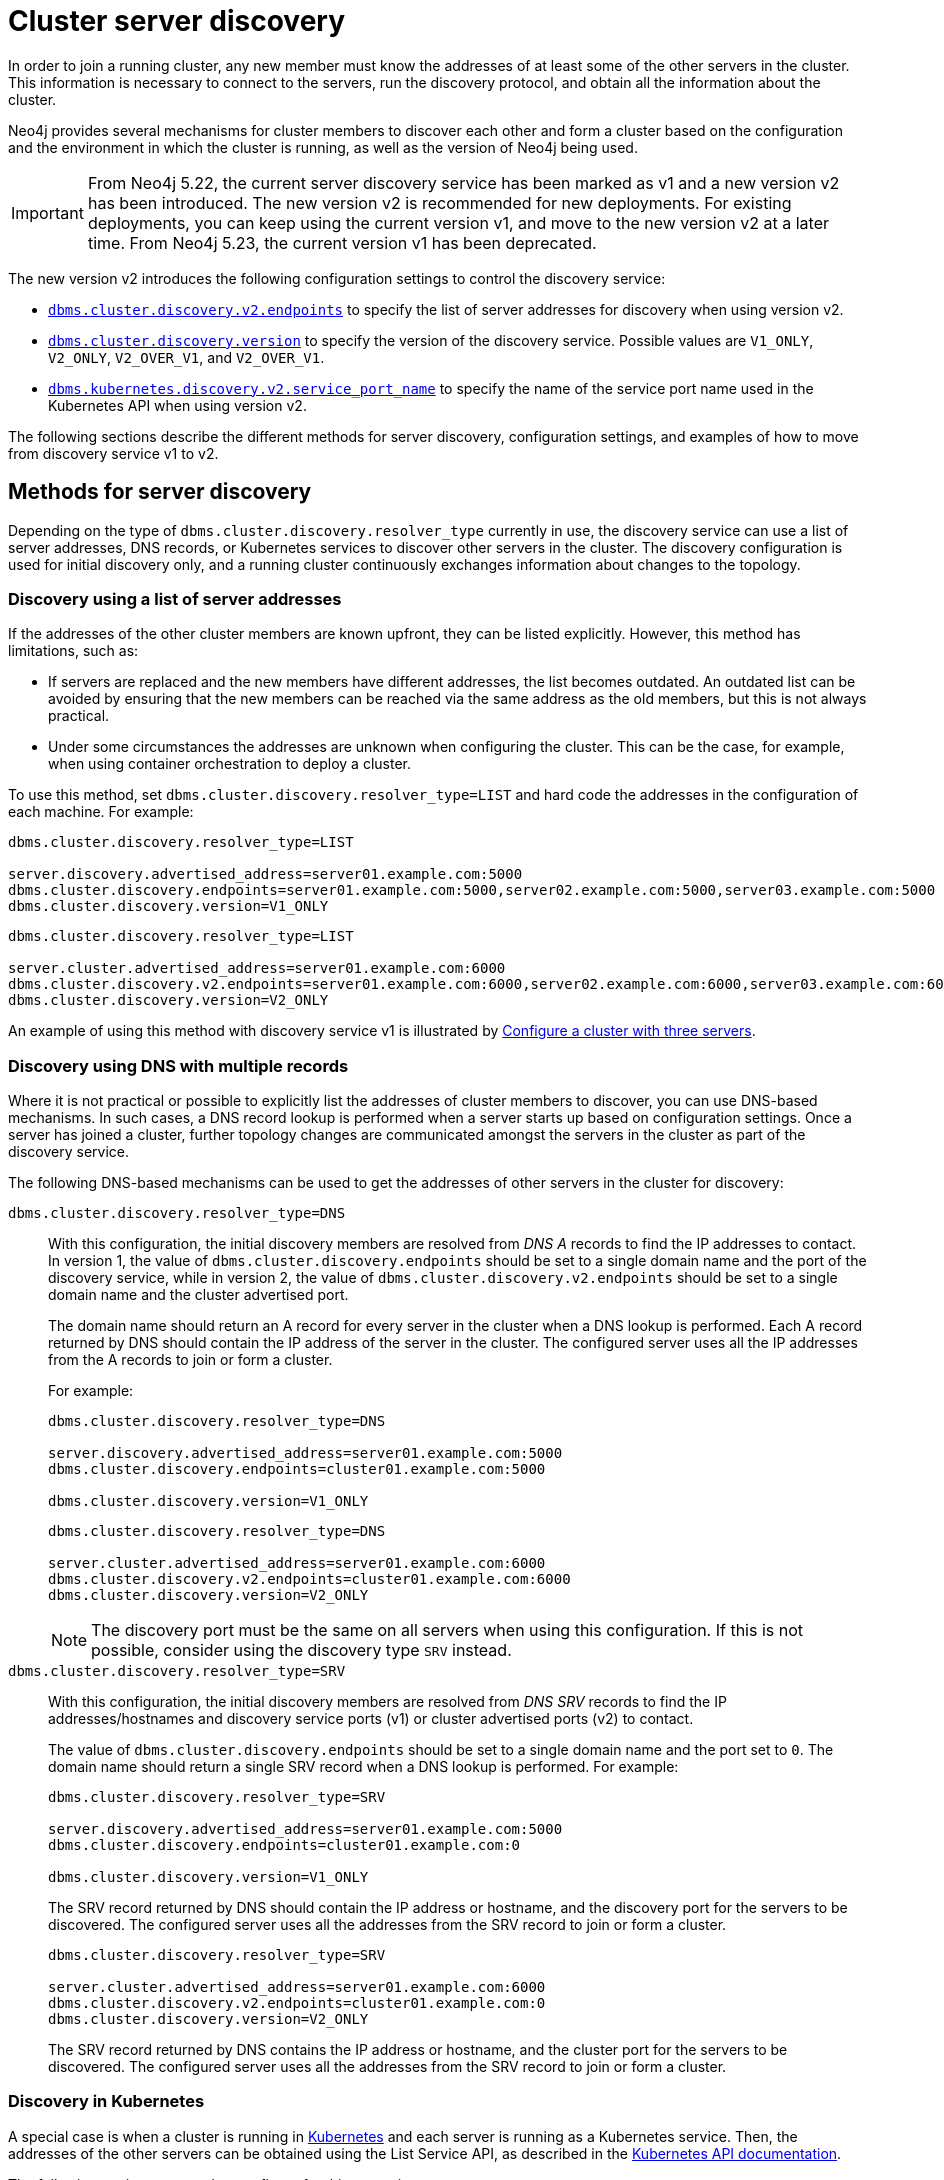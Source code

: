 :description: This section describes how members of a cluster discover each other.
:page-aliases: clustering/discovery.adoc
[role=enterprise-edition]
[[clustering-discovery]]
= Cluster server discovery

In order to join a running cluster, any new member must know the addresses of at least some of the other servers in the cluster.
This information is necessary to connect to the servers, run the discovery protocol, and obtain all the information about the cluster.

Neo4j provides several mechanisms for cluster members to discover each other and form a cluster based on the configuration and the environment in which the cluster is running, as well as the version of Neo4j being used.

[IMPORTANT]
====
From Neo4j 5.22, the current server discovery service has been marked as v1 and a new version v2 has been introduced.
The new version v2 is recommended for new deployments.
For existing deployments, you can keep using the current version v1, and move to the new version v2 at a later time.
From Neo4j 5.23, the current version v1 has been deprecated.
====

The new version v2 introduces the following configuration settings to control the discovery service:

* xref:configuration/configuration-settings.adoc#config_dbms.cluster.discovery.v2.endpoints[`dbms.cluster.discovery.v2.endpoints`] to specify the list of server addresses for discovery when using version v2.
* xref:configuration/configuration-settings.adoc#config_dbms.cluster.discovery.version[`dbms.cluster.discovery.version`] to specify the version of the discovery service.
Possible values are `V1_ONLY`, `V2_ONLY`, `V2_OVER_V1`, and `V2_OVER_V1`.
* xref:configuration/configuration-settings.adoc#config_dbms.kubernetes.discovery.v2.service_port_name[`dbms.kubernetes.discovery.v2.service_port_name`] to specify the name of the service port name used in the Kubernetes API when using version v2.

The following sections describe the different methods for server discovery, configuration settings, and examples of how to move from discovery service v1 to v2.

[[clustering-discovery-methods]]
== Methods for server discovery

Depending on the type of `dbms.cluster.discovery.resolver_type` currently in use, the discovery service can use a list of server addresses, DNS records, or Kubernetes services to discover other servers in the cluster.
The discovery configuration is used for initial discovery only, and a running cluster continuously exchanges information about changes to the topology.

[[clustering-discovery-list]]
=== Discovery using a list of server addresses

If the addresses of the other cluster members are known upfront, they can be listed explicitly.
However, this method has limitations, such as:

* If servers are replaced and the new members have different addresses, the list becomes outdated.
An outdated list can be avoided by ensuring that the new members can be reached via the same address as the old members, but this is not always practical.
* Under some circumstances the addresses are unknown when configuring the cluster.
This can be the case, for example, when using container orchestration to deploy a cluster.

To use this method, set `dbms.cluster.discovery.resolver_type=LIST` and hard code the addresses in the configuration of each machine.
For example:

[.tabbed-example]
=====
[role=include-with-discovery-v1 label--deprecated-5.23]
======
[source, parameters]
----
dbms.cluster.discovery.resolver_type=LIST

server.discovery.advertised_address=server01.example.com:5000
dbms.cluster.discovery.endpoints=server01.example.com:5000,server02.example.com:5000,server03.example.com:5000
dbms.cluster.discovery.version=V1_ONLY
----
======
[role=include-with-discovery-service-v2 label--new-5.23]
======
[source, parameters]
----
dbms.cluster.discovery.resolver_type=LIST

server.cluster.advertised_address=server01.example.com:6000
dbms.cluster.discovery.v2.endpoints=server01.example.com:6000,server02.example.com:6000,server03.example.com:6000
dbms.cluster.discovery.version=V2_ONLY
----
======
=====

An example of using this method with discovery service v1 is illustrated by xref:clustering/setup/deploy.adoc#cluster-example-configure-a-three-primary-cluster[Configure a cluster with three servers].

[[clustering-discovery-dns]]
=== Discovery using DNS with multiple records

Where it is not practical or possible to explicitly list the addresses of cluster members to discover, you can use DNS-based mechanisms.
In such cases, a DNS record lookup is performed when a server starts up based on configuration settings.
Once a server has joined a cluster, further topology changes are communicated amongst the servers in the cluster as part of the discovery service.

The following DNS-based mechanisms can be used to get the addresses of other servers in the cluster for discovery:


`dbms.cluster.discovery.resolver_type=DNS`::
With this configuration, the initial discovery members are resolved from _DNS A_ records to find the IP addresses to contact.
In version 1, the value of `dbms.cluster.discovery.endpoints` should be set to a single domain name and the port of the discovery service, while in version 2, the value of `dbms.cluster.discovery.v2.endpoints` should be set to a single domain name and the cluster advertised port.
+
The domain name should return an A record for every server in the cluster when a DNS lookup is performed.
Each A record returned by DNS should contain the IP address of the server in the cluster.
The configured server uses all the IP addresses from the A records to join or form a cluster.
+
For example:
+
[.tabbed-example]
=====
[role=include-with-discovery-v1 label--deprecated-5.23]
======
[source, parameters]
----
dbms.cluster.discovery.resolver_type=DNS

server.discovery.advertised_address=server01.example.com:5000
dbms.cluster.discovery.endpoints=cluster01.example.com:5000

dbms.cluster.discovery.version=V1_ONLY
----
======
[role=include-with-discovery-service-v2 label--new-5.23]
======
[source, parameters]
----
dbms.cluster.discovery.resolver_type=DNS

server.cluster.advertised_address=server01.example.com:6000
dbms.cluster.discovery.v2.endpoints=cluster01.example.com:6000
dbms.cluster.discovery.version=V2_ONLY

----
======
=====
+
[NOTE]
====
The discovery port must be the same on all servers when using this configuration.
If this is not possible, consider using the discovery type `SRV` instead.
====

`dbms.cluster.discovery.resolver_type=SRV`::
With this configuration, the initial discovery members are resolved from _DNS SRV_ records to find the IP addresses/hostnames and discovery service ports (v1) or cluster advertised ports (v2) to contact.
+
The value of `dbms.cluster.discovery.endpoints` should be set to a single domain name and the port set to `0`.
The domain name should return a single SRV record when a DNS lookup is performed.
For example:
+
[.tabbed-example]
=====
[role=include-with-discovery-v1 label--deprecated-5.23]
======
[source, parameters]
----
dbms.cluster.discovery.resolver_type=SRV

server.discovery.advertised_address=server01.example.com:5000
dbms.cluster.discovery.endpoints=cluster01.example.com:0

dbms.cluster.discovery.version=V1_ONLY
----

The SRV record returned by DNS should contain the IP address or hostname, and the discovery port for the servers to be discovered.
The configured server uses all the addresses from the SRV record to join or form a cluster.
======
[role=include-with-discovery-service-v2 label--new-5.23]
======
[source, parameters]
----
dbms.cluster.discovery.resolver_type=SRV

server.cluster.advertised_address=server01.example.com:6000
dbms.cluster.discovery.v2.endpoints=cluster01.example.com:0
dbms.cluster.discovery.version=V2_ONLY
----

The SRV record returned by DNS contains the IP address or hostname, and the cluster port for the servers to be discovered.
The configured server uses all the addresses from the SRV record to join or form a cluster.
======
=====


[[clustering-discovery-k8s]]
=== Discovery in Kubernetes
A special case is when a cluster is running in https://kubernetes.io/[Kubernetes^] and each server is running as a Kubernetes service.
Then, the addresses of the other servers can be obtained using the List Service API, as described in the https://kubernetes.io/docs/reference/kubernetes-api/[Kubernetes API documentation^].

The following settings are used to configure for this scenario:

* Set `dbms.cluster.discovery.resolver_type=K8S`.
* Set `xref:configuration/configuration-settings.adoc#config_dbms.kubernetes.label_selector[dbms.kubernetes.label_selector]` to the label selector for the cluster services.
For more information, see the https://kubernetes.io/docs/concepts/overview/working-with-objects/labels/#label-selectors[Kubernetes official documentation^].
* Set `xref:configuration/configuration-settings.adoc#config_dbms.kubernetes.service_port_name[dbms.kubernetes.service_port_name]` (discovery service v1) or xref:configuration/configuration-settings.adoc#config_dbms.kubernetes.discovery.v2.service_port_name[`dbms.kubernetes.discovery.v2.service_port_name]` (discovery service v2) to the name of the service port used in the Kubernetes service definition for the Core's discovery port.
For more information, see the https://kubernetes.io/docs/reference/generated/kubernetes-api/v1.18/#serviceport-v1-core[Kubernetes official documentation^].

With this configuration, `dbms.cluster.discovery.endpoints` is not used and any value assigned to it is ignored.

[NOTE]
====
* The pod running Neo4j must use a service account that has permission to list services.
For further information, see the Kubernetes documentation on https://kubernetes.io/docs/reference/access-authn-authz/rbac/[RBAC authorization^] or https://kubernetes.io/docs/reference/access-authn-authz/abac/[ABAC authorization^].
* The configured `server.discovery.advertised_address` must exactly match the Kubernetes-internal DNS name, which is of the form `<service-name>.<namespace>.svc.cluster.local`.
====

As with DNS-based methods, the Kubernetes record lookup is only performed at startup.

[[clustering-discovery-v1-to-v2]]
== Moving from discovery service v1 to v2

From Neo4j 5.23, you can move from the current discovery service v1 to the new version v2.
This is a multi-stage process that allows the migration to happen without any downtime.
v1 and v2 discovery services are designed to be able to run in parallel, but are completely incompatible with one another, i.e. v1 cannot communicate directly with v2, and vice-versa.
However, by running them in parallel, you can keep the cluster functioning while switching over from v1 to v2.

=== Preparation

Before moving from the current discovery service v1 to the new version v2, ensure that the new settings are added to the configuration depending on the type of `dbms.cluster.discovery.resolver_type` in use:

* If `dbms.cluster.discovery.resolver_type=LIST`, set `dbms.cluster.discovery.v2.endpoints` to a comma-separated list of `server.cluster.advertised_address`.
It is important that both `dbms.cluster.discovery.endpoints` and `dbms.cluster.discovery.v2.endpoints` are set during the operation.
For more information, see <<clustering-discovery-list>>.

* If `dbms.cluster.discovery.resolver_type=DNS`, set `dbms.cluster.discovery.v2.endpoints` to a single domain name and the cluster port.
Alternatively, if `dbms.cluster.discovery.resolver_type=SRV`, set `dbms.cluster.discovery.v2.endpoints` to a single domain name and the port set to `0`.
It is important that both `dbms.cluster.discovery.endpoints` and `dbms.cluster.discovery.v2.endpoints` are set during the operation.
For more information, see <<clustering-discovery-dns>>.

* If `dbms.cluster.discovery.resolver_type=K8S`, set `dbms.kubernetes.discovery.v2.service_port_name` to the name of the service port used in the Kubernetes service definition for the Core's cluster port.
It is important that both `dbms.kubernetes.service_port_name` and `dbms.kubernetes.discovery.v2.service_port_name` are during the operation.
For more information, see <<clustering-discovery-k8s>>.

=== Switching from v1 to v2

There are three ways to move from the current discovery service v1 to the new version v2.
The choice of method depends on the environment and the requirements of the cluster.

==== In-place rolling

Starting with a running discovery service v1 cluster, you can use in-place rolling to do the switch.

[IMPORTANT]
====
In-place rolling reduces fault tolerance temporarily because you are restarting a running server.
To keep fault-tolerance, you can introduce a fourth server temporarily.
====

. Start with an existing v1 cluster with three members.
+
image:in-place-v1-only.png[]

. Restart server1 with the new setting `dbms.cluster.discovery.version=V1_OVER_V2`.
+
image:in-place-1-v1-over-v2.png[]

. Then repeat this for server2 and server3.
Ensure to restart them sequentially, not in parallel.
+
image:in-place-23-v1-over-v2.png[]

. Connect with `bolt://` into servers 1, 2, 3, and run the procedure:
+
[source,cypher]
----
CALL dbms.cluster.showParallelDiscoveryState();
----
+
They should display "Matching" in the `stateComparison`.
If they are not, wait and try again.
+
. Restart server1 again with the new setting `dbms.cluster.discovery.version=V2_OVER_V1`.
+
image:in-place-1-v2-over-v1.png[]

. Then repeat this for server2 and server3.
Ensure to restart them sequentially, not in parallel.
+
image:in-place-23-v2-over-v1.png[]

. Do the sanity check similar to step 4.

. Repeat once more, restarting servers 1, 2, and 3 sequentially, with the new setting `dbms.cluster.discovery.version=V2_ONLY`
image:in-place-123-v2-only.png[]

==== New server rolling

Starting with a running V1cluster, you can use a new server rolling to do the migration.
Here are the steps:

. Start with an existing V1cluster with three members.
+
image:v1_only.png[]

. Start up three new members with the setting `dbms.cluster.discovery.version=V1_OVER_V2`
+
image:v1_over_v2.png[]

. Connect with `bolt://` into members 4, 5, and 6 and run the procedure:
+
[source,cypher]
----
CALL dbms.cluster.showParallelDiscoveryState();
----
+
The output should display "Matching" in the `stateComparison`.
If they are not, wait and try again.
Once matching, members 1, 2, and 3 can be shut down.

. Start up another three new members with the setting `dbms.cluster.discovery.version=V2_OVER_V1`.
+
image:v2_over_v1.png[]

. Perform the same checks as in step 3 and then shut down members 4, 5, and 6.
+
. Finally, roll once more with setting `dbms.cluster.discovery.version=V2_ONLY`
+
image:v2_only.png[]

==== Using procedures

Starting with a running v1 cluster, you can use procedures to migrate to using v2.
Note that the settings detailed above must first be set and the servers restarted to allow the settings to take effect.

// By using just procedures, the nice thing is that during the user's normal version upgrade, they can also add the new settings required for v2 discovery service.
// Then, when they are ready to migrate to v2, they can use the procedures and then finally, set the version to 'V2' in the neo4j.conf at the very end - which can just sit there till the next restart
// so no lighthouse-specific server restarts are required if all is done correctly.

Once this is done, use the procedures for the migration to happen without further server restarts.

Here are the steps to migrate for a three-member cluster:

. Connect with `bolt://` into member1 via Cypher Shell:
+
[source, shell, role=nocopy noplay]
----
./cypher-shell -a bolt://localhost:7681
----

. Use `system` database via the command `:use system`.

. Run the procedure:
+
[source,cypher]
----
CALL dbms.cluster.showParallelDiscoveryState();
----
+
This should return something indicating that V1_ONLY is running, i.e., only V1is running on this server.
+
----
+-----------------------------+
| mode      | stateComparison |
+-----------------------------+
| "V1_ONLY" | "N/A"           |
+-----------------------------+
----

. Turn on v2 in the background, but keep v1 running in the foreground:
+
[source,cypher]
----
CALL dbms.cluster.switchDiscoveryServiceVersion("V1_OVER_V2");
----

. Check the state again:
+
[source,cypher]
----
CALL dbms.cluster.showParallelDiscoveryState();
----
+
It should show that the mode for this server has switched to V1_OVER_V2.
It also says that in the `stateComparison` states are not matching yet -- the convergence of a state through the cluster is not fulfilled yet.
+
----
+------------------------------------------------------------------------+
| mode         | stateComparison                                         |
+------------------------------------------------------------------------+
| "V1_OVER_V2" | "States are not matching after PT1M24.778S: (score:18)" |
+------------------------------------------------------------------------+
----

. To fulfill this convergence, bolt into member2 and member3 in different terminals and repeat steps 3 and 4 on both of them.

. Check the state on all members again.
It should show that the states are 'Matching'.
+
----
+--------------------------------+
| mode         | stateComparison |
+--------------------------------+
| "V1_OVER_V2" | "Matching"      |
+--------------------------------+
----

. On all three members, run:
+
[source,cypher]
----
CALL dbms.cluster.switchDiscoveryServiceVersion("V2_OVER_V1");
----
+
At this point, v2 is the service that is running the cluster, with v1 running in the background.
+
----
+--------------------------------+
| mode         | stateComparison |
+--------------------------------+
| "V2_OVER_V1" | "Matching"      |
+--------------------------------+
----


. Finally, turn off v1 by running the following procedure on all three members:
+
[source,cypher]
----
CALL dbms.cluster.switchDiscoveryServiceVersion("V2_ONLY");
----

. The `SHOW` procedure output should now display `V2_ONLY` running.
Note that `stateComparison` is `N/A` because you do not have v1 to compare state with anymore.
+
----
+-----------------------------+
| mode      | stateComparison |
+-----------------------------+
| "V2_ONLY" | "N/A"           |
+-----------------------------+
----
+
[IMPORTANT]
====
Remember to update the `neo4j.conf` files for all the servers.
The migration using procedures does not persist anything to disk - so when a server restarts, it starts right back with only v1 running.
As such, ensure that `dbms.cluster.discovery.version=V2_ONLY`, and that `dbms.cluster.discovery.v2.endpoints` and `dbms.kubernetes.discovery.v2.service_port_name`
are set as required.
====



== Good to know

* Both procedures need to be run with a connection made via `bolt://`.
This is important because otherwise they will be routed, and you will execute them somewhere in the cluster and not on the intended member.

* The difference score reported by the metrics and by the procedure will not always stay at 0.

** In the case of a cluster, when some members are running just one of the discovery services (V1 OR V2) and other members run both, the score will stay permanently high. This is no reason for worry.

** When changes happen in the cluster (like start/stop of a database/server or a leader switch) the difference score will temporarily be greater than 0. It should reach 0 relatively fast again.

** If the difference score is greater than 0 for a longer period, the actual difference is printed in the debug log. Our rollout into Aura so far only showed differences where v1 had the wrong information.